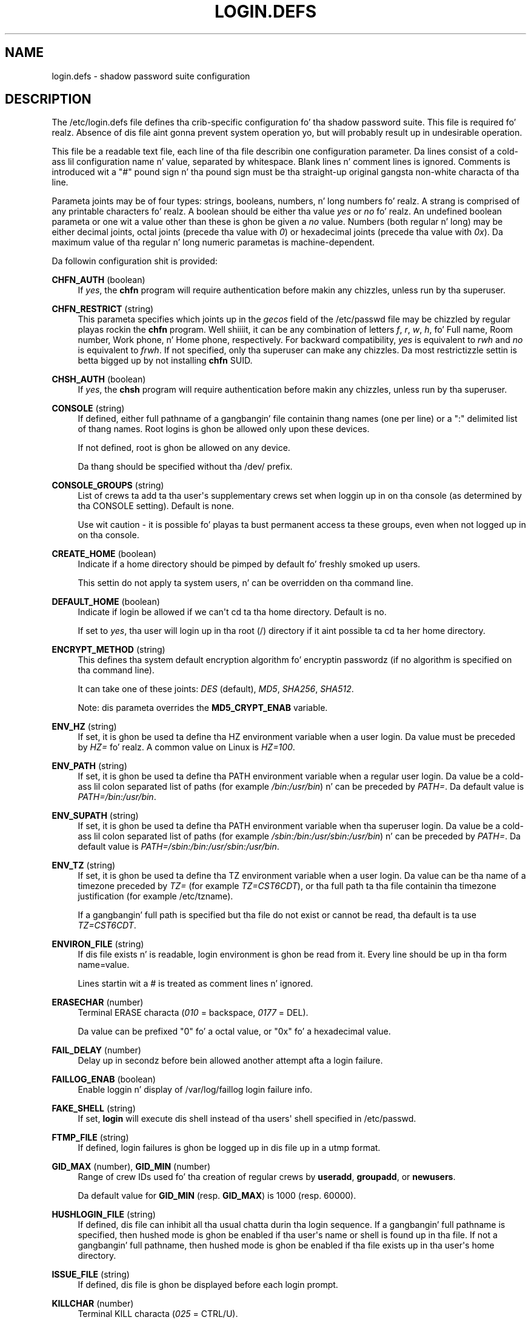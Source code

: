 '\" t
.\"     Title: login.defs
.\"    Author: Julianne Frances Haugh
.\" Generator: DocBook XSL Stylesheets v1.76.1 <http://docbook.sf.net/>
.\"      Date: 05/25/2012
.\"    Manual: File Formats n' Conversions
.\"    Source: shadow-utils 4.1.5.1
.\"  Language: Gangsta
.\"
.TH "LOGIN\&.DEFS" "5" "05/25/2012" "shadow\-utils 4\&.1\&.5\&.1" "File Formats n' Conversions"
.\" -----------------------------------------------------------------
.\" * Define some portabilitizzle stuff
.\" -----------------------------------------------------------------
.\" ~~~~~~~~~~~~~~~~~~~~~~~~~~~~~~~~~~~~~~~~~~~~~~~~~~~~~~~~~~~~~~~~~
.\" http://bugs.debian.org/507673
.\" http://lists.gnu.org/archive/html/groff/2009-02/msg00013.html
.\" ~~~~~~~~~~~~~~~~~~~~~~~~~~~~~~~~~~~~~~~~~~~~~~~~~~~~~~~~~~~~~~~~~
.ie \n(.g .ds Aq \(aq
.el       .ds Aq '
.\" -----------------------------------------------------------------
.\" * set default formatting
.\" -----------------------------------------------------------------
.\" disable hyphenation
.nh
.\" disable justification (adjust text ta left margin only)
.ad l
.\" -----------------------------------------------------------------
.\" * MAIN CONTENT STARTS HERE *
.\" -----------------------------------------------------------------
.SH "NAME"
login.defs \- shadow password suite configuration
.SH "DESCRIPTION"
.PP
The
/etc/login\&.defs
file defines tha crib\-specific configuration fo' tha shadow password suite\&. This file is required\& fo' realz. Absence of dis file aint gonna prevent system operation yo, but will probably result up in undesirable operation\&.
.PP
This file be a readable text file, each line of tha file describin one configuration parameter\&. Da lines consist of a cold-ass lil configuration name n' value, separated by whitespace\&. Blank lines n' comment lines is ignored\&. Comments is introduced wit a "#" pound sign n' tha pound sign must be tha straight-up original gangsta non\-white characta of tha line\&.
.PP
Parameta joints may be of four types: strings, booleans, numbers, n' long numbers\& fo' realz. A strang is comprised of any printable characters\& fo' realz. A boolean should be either tha value
\fIyes\fR
or
\fIno\fR\& fo' realz. An undefined boolean parameta or one wit a value other than these is ghon be given a
\fIno\fR
value\&. Numbers (both regular n' long) may be either decimal joints, octal joints (precede tha value with
\fI0\fR) or hexadecimal joints (precede tha value with
\fI0x\fR)\&. Da maximum value of tha regular n' long numeric parametas is machine\-dependent\&.
.PP
Da followin configuration shit is provided:
.PP
\fBCHFN_AUTH\fR (boolean)
.RS 4
If
\fIyes\fR, the
\fBchfn\fR
program will require authentication before makin any chizzles, unless run by tha superuser\&.
.RE
.PP
\fBCHFN_RESTRICT\fR (string)
.RS 4
This parameta specifies which joints up in the
\fIgecos\fR
field of the
/etc/passwd
file may be chizzled by regular playas rockin the
\fBchfn\fR
program\&. Well shiiiit, it can be any combination of letters
\fIf\fR,
\fIr\fR,
\fIw\fR,
\fIh\fR, fo' Full name, Room number, Work phone, n' Home phone, respectively\&. For backward compatibility,
\fIyes\fR
is equivalent to
\fIrwh\fR
and
\fIno\fR
is equivalent to
\fIfrwh\fR\&. If not specified, only tha superuser can make any chizzles\&. Da most restrictizzle settin is betta  bigged up  by not installing
\fBchfn\fR
SUID\&.
.RE
.PP
\fBCHSH_AUTH\fR (boolean)
.RS 4
If
\fIyes\fR, the
\fBchsh\fR
program will require authentication before makin any chizzles, unless run by tha superuser\&.
.RE
.PP
\fBCONSOLE\fR (string)
.RS 4
If defined, either full pathname of a gangbangin' file containin thang names (one per line) or a ":" delimited list of thang names\&. Root logins is ghon be allowed only upon these devices\&.
.sp
If not defined, root is ghon be allowed on any device\&.
.sp
Da thang should be specified without tha /dev/ prefix\&.
.RE
.PP
\fBCONSOLE_GROUPS\fR (string)
.RS 4
List of crews ta add ta tha user\*(Aqs supplementary crews set when loggin up in on tha console (as determined by tha CONSOLE setting)\&. Default is none\&.

Use wit caution \- it is possible fo' playas ta bust permanent access ta these groups, even when not logged up in on tha console\&.
.RE
.PP
\fBCREATE_HOME\fR (boolean)
.RS 4
Indicate if a home directory should be pimped by default fo' freshly smoked up users\&.
.sp
This settin do not apply ta system users, n' can be overridden on tha command line\&.
.RE
.PP
\fBDEFAULT_HOME\fR (boolean)
.RS 4
Indicate if login be allowed if we can\*(Aqt cd ta tha home directory\&. Default is no\&.
.sp
If set to
\fIyes\fR, tha user will login up in tha root (/) directory if it aint possible ta cd ta her home directory\&.
.RE
.PP
\fBENCRYPT_METHOD\fR (string)
.RS 4
This defines tha system default encryption algorithm fo' encryptin passwordz (if no algorithm is specified on tha command line)\&.
.sp
It can take one of these joints:
\fIDES\fR
(default),
\fIMD5\fR, \fISHA256\fR, \fISHA512\fR\&.
.sp
Note: dis parameta overrides the
\fBMD5_CRYPT_ENAB\fR
variable\&.
.RE
.PP
\fBENV_HZ\fR (string)
.RS 4
If set, it is ghon be used ta define tha HZ environment variable when a user login\&. Da value must be preceded by
\fIHZ=\fR\& fo' realz. A common value on Linux is
\fIHZ=100\fR\&.
.RE
.PP
\fBENV_PATH\fR (string)
.RS 4
If set, it is ghon be used ta define tha PATH environment variable when a regular user login\&. Da value be a cold-ass lil colon separated list of paths (for example
\fI/bin:/usr/bin\fR) n' can be preceded by
\fIPATH=\fR\&. Da default value is
\fIPATH=/bin:/usr/bin\fR\&.
.RE
.PP
\fBENV_SUPATH\fR (string)
.RS 4
If set, it is ghon be used ta define tha PATH environment variable when tha superuser login\&. Da value be a cold-ass lil colon separated list of paths (for example
\fI/sbin:/bin:/usr/sbin:/usr/bin\fR) n' can be preceded by
\fIPATH=\fR\&. Da default value is
\fIPATH=/sbin:/bin:/usr/sbin:/usr/bin\fR\&.
.RE
.PP
\fBENV_TZ\fR (string)
.RS 4
If set, it is ghon be used ta define tha TZ environment variable when a user login\&. Da value can be tha name of a timezone preceded by
\fITZ=\fR
(for example
\fITZ=CST6CDT\fR), or tha full path ta tha file containin tha timezone justification (for example
/etc/tzname)\&.
.sp
If a gangbangin' full path is specified but tha file do not exist or cannot be read, tha default is ta use
\fITZ=CST6CDT\fR\&.
.RE
.PP
\fBENVIRON_FILE\fR (string)
.RS 4
If dis file exists n' is readable, login environment is ghon be read from it\&. Every line should be up in tha form name=value\&.
.sp
Lines startin wit a # is treated as comment lines n' ignored\&.
.RE
.PP
\fBERASECHAR\fR (number)
.RS 4
Terminal ERASE characta (\fI010\fR
= backspace,
\fI0177\fR
= DEL)\&.
.sp
Da value can be prefixed "0" fo' a octal value, or "0x" fo' a hexadecimal value\&.
.RE
.PP
\fBFAIL_DELAY\fR (number)
.RS 4
Delay up in secondz before bein allowed another attempt afta a login failure\&.
.RE
.PP
\fBFAILLOG_ENAB\fR (boolean)
.RS 4
Enable loggin n' display of
/var/log/faillog
login failure info\&.
.RE
.PP
\fBFAKE_SHELL\fR (string)
.RS 4
If set,
\fBlogin\fR
will execute dis shell instead of tha users\*(Aq shell specified in
/etc/passwd\&.
.RE
.PP
\fBFTMP_FILE\fR (string)
.RS 4
If defined, login failures is ghon be logged up in dis file up in a utmp format\&.
.RE
.PP
\fBGID_MAX\fR (number), \fBGID_MIN\fR (number)
.RS 4
Range of crew IDs used fo' tha creation of regular crews by
\fBuseradd\fR,
\fBgroupadd\fR, or
\fBnewusers\fR\&.
.sp
Da default value for
\fBGID_MIN\fR
(resp\&.
\fBGID_MAX\fR) is 1000 (resp\&. 60000)\&.
.RE
.PP
\fBHUSHLOGIN_FILE\fR (string)
.RS 4
If defined, dis file can inhibit all tha usual chatta durin tha login sequence\&. If a gangbangin' full pathname is specified, then hushed mode is ghon be enabled if tha user\*(Aqs name or shell is found up in tha file\&. If not a gangbangin' full pathname, then hushed mode is ghon be enabled if tha file exists up in tha user\*(Aqs home directory\&.
.RE
.PP
\fBISSUE_FILE\fR (string)
.RS 4
If defined, dis file is ghon be displayed before each login prompt\&.
.RE
.PP
\fBKILLCHAR\fR (number)
.RS 4
Terminal KILL characta (\fI025\fR
= CTRL/U)\&.
.sp
Da value can be prefixed "0" fo' a octal value, or "0x" fo' a hexadecimal value\&.
.RE
.PP
\fBLASTLOG_ENAB\fR (boolean)
.RS 4
Enable loggin n' display of /var/log/lastlog login time info\&.
.RE
.PP
\fBLOG_OK_LOGINS\fR (boolean)
.RS 4
Enable loggin of successful logins\&.
.RE
.PP
\fBLOG_UNKFAIL_ENAB\fR (boolean)
.RS 4
Enable display of unknown usernames when login failures is recorded\&.
.sp
Note: loggin unknown usernames may be a securitizzle issue if a user enta her password instead of her login name\&.
.RE
.PP
\fBLOGIN_RETRIES\fR (number)
.RS 4
Maximum number of login retries up in case of wack password\&.
.RE
.PP
\fBLOGIN_STRING\fR (string)
.RS 4
Da strang used fo' promptin a password\&. Da default is ta use "Password: ", or a translation of dat string\&. If you set dis variable, tha prompt aint gonna be translated\&.
.sp
If tha strang gotz nuff
\fI%s\fR, dis is ghon be replaced by tha user\*(Aqs name\&.
.RE
.PP
\fBLOGIN_TIMEOUT\fR (number)
.RS 4
Max time up in secondz fo' login\&.
.RE
.PP
\fBMAIL_CHECK_ENAB\fR (boolean)
.RS 4
Enable checkin n' display of mailbox status upon login\&.
.sp
Yo ass should disable it if tha shell startup filez already check fo' mail ("mailx \-e" or equivalent)\&.
.RE
.PP
\fBMAIL_DIR\fR (string)
.RS 4
Da mail spool directory\&. This is needed ta manipulate tha mailbox when its correspondin user account is modified or deleted\&. If not specified, a cold-ass lil compile\-time default is used\&.
.RE
.PP
\fBMAIL_FILE\fR (string)
.RS 4
Defines tha location of tha playas mail spool filez relatively ta they home directory\&.
.RE
.PP
The
\fBMAIL_DIR\fR
and
\fBMAIL_FILE\fR
variablez is used by
\fBuseradd\fR,
\fBusermod\fR, and
\fBuserdel\fR
to create, move, or delete tha user\*(Aqs mail spool\&.
.PP
If
\fBMAIL_CHECK_ENAB\fR
is set to
\fIyes\fR, they is also used ta define the
\fBMAIL\fR
environment variable\&.
.PP
\fBMAX_MEMBERS_PER_GROUP\fR (number)
.RS 4
Maximum thugz per crew entry\&. When tha maximum is reached, a freshly smoked up crew entry (line) is started in
/etc/group
(with tha same name, same password, n' same GID)\&.
.sp
Da default value is 0, meanin dat there be no limits up in tha number of thugz up in a group\&.
.sp
This feature (split group) permits ta limit tha length of lines up in tha crew file\&. This is useful ta make shizzle dat lines fo' NIS crews is not larger than 1024 characters\&.
.sp
If you need ta enforce such limit, you can use 25\&.
.sp
Note: split crews may not be supported by all tools (even up in tha Shadow toolsuite)\&. Yo ass should not use dis variable unless you straight-up need it\&.
.RE
.PP
\fBMD5_CRYPT_ENAB\fR (boolean)
.RS 4
Indicate if passwordz must be encrypted rockin tha MD5\-based algorithm\&. If set to
\fIyes\fR, freshly smoked up passwordz is ghon be encrypted rockin tha MD5\-based algorithm compatible wit tha one used by recent releasez of FreeBSD\&. Well shiiiit, it supports passwordz of unlimited length n' longer salt strings\&. Right back up in yo muthafuckin ass. Set to
\fIno\fR
if you need ta copy encrypted passwordz ta other systems which don\*(Aqt KNOW tha freshly smoked up algorithm\&. Default is
\fIno\fR\&.
.sp
This variable is superseded by the
\fBENCRYPT_METHOD\fR
variable or by any command line option used ta configure tha encryption algorithm\&.
.sp
This variable is deprecated\&. Yo ass should use
\fBENCRYPT_METHOD\fR\&.
.RE
.PP
\fBMOTD_FILE\fR (string)
.RS 4
If defined, ":" delimited list of "message of tha day" filez ta be displayed upon login\&.
.RE
.PP
\fBNOLOGINS_FILE\fR (string)
.RS 4
If defined, name of file whose presence will inhibit non\-root logins\&. Da contentz of dis file should be a message indicatin why logins is inhibited\&.
.RE
.PP
\fBOBSCURE_CHECKS_ENAB\fR (boolean)
.RS 4
Enable additionizzle checks upon password chizzles\&.
.RE
.PP
\fBPASS_ALWAYS_WARN\fR (boolean)
.RS 4
Warn bout weak passwordz (but still allow them) if yo ass is root\&.
.RE
.PP
\fBPASS_CHANGE_TRIES\fR (number)
.RS 4
Maximum number of attempts ta chizzle password if rejected (too easy as fuck )\&.
.RE
.PP
\fBPASS_MAX_DAYS\fR (number)
.RS 4
Da maximum number of minutes a password may be used\&. If tha password is olda than this, a password chizzle is ghon be forced\&. If not specified, \-1 is ghon be assumed (which disablez tha restriction)\&.
.RE
.PP
\fBPASS_MIN_DAYS\fR (number)
.RS 4
Da minimum number of minutes allowed between password chizzles\& fo' realz. Any password chizzlez attempted sooner than dis is ghon be rejected\&. If not specified, \-1 is ghon be assumed (which disablez tha restriction)\&.
.RE
.PP
\fBPASS_WARN_AGE\fR (number)
.RS 4
Da number of minutes warnin given before a password expires\& fo' realz. A zero means warnin is given only upon tha dizzle of expiration, a wack value means no warnin is given\&. If not specified, no warnin is ghon be provided\&.
.RE
.PP

\fBPASS_MAX_DAYS\fR,
\fBPASS_MIN_DAYS\fR
and
\fBPASS_WARN_AGE\fR
are only used all up in tha time of account creation\& fo' realz. Any chizzlez ta these settings won\*(Aqt affect existin accounts\&.
.PP
\fBPASS_MAX_LEN\fR (number), \fBPASS_MIN_LEN\fR (number)
.RS 4
Number of dope charactas up in tha password fo' crypt()\&.
\fBPASS_MAX_LEN\fR
is 8 by default\&. Don\*(Aqt chizzle unless yo' crypt() is better\&. This is ignored if
\fBMD5_CRYPT_ENAB\fR
set to
\fIyes\fR\&.
.RE
.PP
\fBPORTTIME_CHECKS_ENAB\fR (boolean)
.RS 4
Enable checkin of time restrictions specified in
/etc/porttime\&.
.RE
.PP
\fBQUOTAS_ENAB\fR (boolean)
.RS 4
Enable settin of resource limits from
/etc/limits
and ulimit, umask, n' sicknizz from tha user\*(Aqs passwd gecos field\&.
.RE
.PP
\fBSHA_CRYPT_MIN_ROUNDS\fR (number), \fBSHA_CRYPT_MAX_ROUNDS\fR (number)
.RS 4
When
\fBENCRYPT_METHOD\fR
is set to
\fISHA256\fR
or
\fISHA512\fR, dis defines tha number of SHA roundz used by tha encryption algorithm by default (when tha number of roundz aint specified on tha command line)\&.
.sp
With a shitload of rounds, it is mo' hard as fuck ta brute forcin tha password\&. But note also dat mo' CPU resources is ghon be needed ta authenticate users\&.
.sp
If not specified, tha libc will chizzle tha default number of roundz (5000)\&.
.sp
Da joints must be inside tha 1000\-999,999,999 range\&.
.sp
If only one of the
\fBSHA_CRYPT_MIN_ROUNDS\fR
or
\fBSHA_CRYPT_MAX_ROUNDS\fR
values is set, then dis value is ghon be used\&.
.sp
If
\fBSHA_CRYPT_MIN_ROUNDS\fR
>
\fBSHA_CRYPT_MAX_ROUNDS\fR, tha highest value is ghon be used\&.
.RE
.PP
\fBSULOG_FILE\fR (string)
.RS 4
If defined, all su activitizzle is logged ta dis file\&.
.RE
.PP
\fBSU_NAME\fR (string)
.RS 4
If defined, tha command name ta display when hustlin "su \-"\&. For example, if dis is defined as "su" then a "ps" will display tha command is "\-su"\&. If not defined, then "ps" would display tha name of tha shell straight-up bein run, e\&.g\&. suttin' like "\-sh"\&.
.RE
.PP
\fBSU_WHEEL_ONLY\fR (boolean)
.RS 4
If
\fIyes\fR, tha user must be listed as a gangmember of tha straight-up original gangsta gid 0 crew in
/etc/group
(called
\fIroot\fR
on most Linux systems) ta be able to
\fBsu\fR
to uid 0 accounts\&. If tha crew don\*(Aqt exist or is empty, no one is ghon be able to
\fBsu\fR
to uid 0\&.
.RE
.PP
\fBSYS_GID_MAX\fR (number), \fBSYS_GID_MIN\fR (number)
.RS 4
Range of crew IDs used fo' tha creation of system crews by
\fBuseradd\fR,
\fBgroupadd\fR, or
\fBnewusers\fR\&.
.sp
Da default value for
\fBSYS_GID_MIN\fR
(resp\&.
\fBSYS_GID_MAX\fR) is 101 (resp\&.
\fBGID_MIN\fR\-1)\&.
.RE
.PP
\fBSYS_UID_MAX\fR (number), \fBSYS_UID_MIN\fR (number)
.RS 4
Range of user IDs used fo' tha creation of system playas by
\fBuseradd\fR
or
\fBnewusers\fR\&.
.sp
Da default value for
\fBSYS_UID_MIN\fR
(resp\&.
\fBSYS_UID_MAX\fR) is 101 (resp\&.
\fBUID_MIN\fR\-1)\&.
.RE
.PP
\fBSYSLOG_SG_ENAB\fR (boolean)
.RS 4
Enable "syslog" loggin of
\fBsg\fR
activity\&.
.RE
.PP
\fBSYSLOG_SU_ENAB\fR (boolean)
.RS 4
Enable "syslog" loggin of
\fBsu\fR
activitizzle \- up in addizzle ta sulog file logging\&.
.RE
.PP
\fBTTYGROUP\fR (string), \fBTTYPERM\fR (string)
.RS 4
Da terminal permissions: tha login tty is ghon be owned by the
\fBTTYGROUP\fR
group, n' tha permissions is ghon be set to
\fBTTYPERM\fR\&.
.sp
By default, tha ballershizzle of tha terminal is set ta tha user\*(Aqs primary crew n' tha permissions is set to
\fI0600\fR\&.
.sp

\fBTTYGROUP\fR
can be either tha name of a crew or a numeric crew identifier\&.
.sp
If you have a
\fBwrite\fR
program which is "setgid" ta a special crew which owns tha terminals, define TTYGROUP ta tha crew number n' TTYPERM ta 0620\&. Otherwise leave TTYGROUP commented up n' assign TTYPERM ta either 622 or 600\&.
.RE
.PP
\fBTTYTYPE_FILE\fR (string)
.RS 4
If defined, file which maps tty line ta TERM environment parameter\&. Each line of tha file is up in a gangbangin' format suttin' like "vt100 tty01"\&.
.RE
.PP
\fBUID_MAX\fR (number), \fBUID_MIN\fR (number)
.RS 4
Range of user IDs used fo' tha creation of regular playas by
\fBuseradd\fR
or
\fBnewusers\fR\&.
.sp
Da default value for
\fBUID_MIN\fR
(resp\&.
\fBUID_MAX\fR) is 1000 (resp\&. 60000)\&.
.RE
.PP
\fBULIMIT\fR (number)
.RS 4
Default
\fBulimit\fR
value\&.
.RE
.PP
\fBUMASK\fR (number)
.RS 4
Da file mode creation mask is initialized ta dis value\&. If not specified, tha mask is ghon be initialized ta 022\&.
.sp

\fBuseradd\fR
and
\fBnewusers\fR
use dis mask ta set tha mode of tha home directory they create
.sp
It be also used by
\fBlogin\fR
to define users\*(Aq initial umask\&. Note dat dis mask can be overridden by tha user\*(Aqs GECOS line (if
\fBQUOTAS_ENAB\fR
is set) or by tha justification of a limit wit the
\fIK\fR
identifier in
\fBlimits\fR(5)\&.
.RE
.PP
\fBUSERDEL_CMD\fR (string)
.RS 4
If defined, dis command is run when removin a user\&. Well shiiiit, it should remove any at/cron/print thangs etc\&. owned by tha user ta be removed (passed as tha straight-up original gangsta argument)\&.
.sp
Da return code of tha script aint taken tha fuck into account\&.
.sp
Here be a example script, which removes tha user\*(Aqs cron, at n' print thangs:
.sp
.if n \{\
.RS 4
.\}
.nf
#! /bin/sh

# Peep fo' tha required argument\&.
if [ $# != 1 ]; then
	echo "Usage: $0 username"
	exit 1
fi

# Remove cron thangs\&.
crontab \-r \-u $1

# Remove at thangs\&.
# Note dat it will remove any thangs owned by tha same UID,
# even if dat shiznit was shared by a gangbangin' finger-lickin' different username\&.
AT_SPOOL_DIR=/var/spool/cron/atjobs
find $AT_SPOOL_DIR \-name "[^\&.]*" \-type f \-user $1 \-delete \e;

# Remove print thangs\&.
lprm $1

# All done\&.
exit 0
      
.fi
.if n \{\
.RE
.\}
.sp
.RE
.PP
\fBUSERGROUPS_ENAB\fR (boolean)
.RS 4
Enable settin of tha umask crew bits ta be tha same as balla bits (examples: 022 \-> 002, 077 \-> 007) fo' non\-root users, if tha uid is tha same ol' dirty as gid, n' username is tha same ol' dirty as tha primary crew name\&.
.sp
If set to
\fIyes\fR,
\fBuserdel\fR
will remove tha user\*(Aqs crew if it gotz nuff no mo' members, and
\fBuseradd\fR
will create by default a crew wit tha name of tha user\&.
.RE
.SH "CROSS REFERENCES"
.PP
Da followin cross references show which programs up in tha shadow password suite use which parameters\&.
.PP
chfn
.RS 4

CHFN_AUTH
CHFN_RESTRICT
LOGIN_STRING
.RE
.PP
chgpasswd
.RS 4
ENCRYPT_METHOD MAX_MEMBERS_PER_GROUP MD5_CRYPT_ENAB
SHA_CRYPT_MAX_ROUNDS SHA_CRYPT_MIN_ROUNDS
.RE
.PP
chpasswd
.RS 4

ENCRYPT_METHOD MD5_CRYPT_ENAB
SHA_CRYPT_MAX_ROUNDS SHA_CRYPT_MIN_ROUNDS
.RE
.PP
chsh
.RS 4
CHSH_AUTH LOGIN_STRING
.RE
.PP
gpasswd
.RS 4
ENCRYPT_METHOD MAX_MEMBERS_PER_GROUP MD5_CRYPT_ENAB
SHA_CRYPT_MAX_ROUNDS SHA_CRYPT_MIN_ROUNDS
.RE
.PP
groupadd
.RS 4
GID_MAX GID_MIN MAX_MEMBERS_PER_GROUP SYS_GID_MAX SYS_GID_MIN
.RE
.PP
groupdel
.RS 4
MAX_MEMBERS_PER_GROUP
.RE
.PP
groupmems
.RS 4
MAX_MEMBERS_PER_GROUP
.RE
.PP
groupmod
.RS 4
MAX_MEMBERS_PER_GROUP
.RE
.PP
grpck
.RS 4
MAX_MEMBERS_PER_GROUP
.RE
.PP
grpconv
.RS 4
MAX_MEMBERS_PER_GROUP
.RE
.PP
grpunconv
.RS 4
MAX_MEMBERS_PER_GROUP
.RE
.PP
login
.RS 4

CONSOLE
CONSOLE_GROUPS DEFAULT_HOME
ENV_HZ ENV_PATH ENV_SUPATH ENV_TZ ENVIRON_FILE
ERASECHAR FAIL_DELAY
FAILLOG_ENAB
FAKE_SHELL
FTMP_FILE
HUSHLOGIN_FILE
ISSUE_FILE
KILLCHAR
LASTLOG_ENAB
LOGIN_RETRIES
LOGIN_STRING
LOGIN_TIMEOUT LOG_OK_LOGINS LOG_UNKFAIL_ENAB
MAIL_CHECK_ENAB MAIL_DIR MAIL_FILE MOTD_FILE NOLOGINS_FILE PORTTIME_CHECKS_ENAB QUOTAS_ENAB
TTYGROUP TTYPERM TTYTYPE_FILE
ULIMIT UMASK
USERGROUPS_ENAB
.RE
.PP
newgrp / sg
.RS 4
SYSLOG_SG_ENAB
.RE
.PP
newusers
.RS 4
ENCRYPT_METHOD GID_MAX GID_MIN MAX_MEMBERS_PER_GROUP MD5_CRYPT_ENAB PASS_MAX_DAYS PASS_MIN_DAYS PASS_WARN_AGE
SHA_CRYPT_MAX_ROUNDS SHA_CRYPT_MIN_ROUNDS
SYS_GID_MAX SYS_GID_MIN SYS_UID_MAX SYS_UID_MIN UID_MAX UID_MIN UMASK
.RE
.PP
passwd
.RS 4
ENCRYPT_METHOD MD5_CRYPT_ENAB OBSCURE_CHECKS_ENAB PASS_ALWAYS_WARN PASS_CHANGE_TRIES PASS_MAX_LEN PASS_MIN_LEN
SHA_CRYPT_MAX_ROUNDS SHA_CRYPT_MIN_ROUNDS
.RE
.PP
pwck
.RS 4
PASS_MAX_DAYS PASS_MIN_DAYS PASS_WARN_AGE
.RE
.PP
pwconv
.RS 4
PASS_MAX_DAYS PASS_MIN_DAYS PASS_WARN_AGE
.RE
.PP
su
.RS 4

CONSOLE
CONSOLE_GROUPS DEFAULT_HOME
ENV_HZ ENVIRON_FILE
ENV_PATH ENV_SUPATH
ENV_TZ LOGIN_STRING MAIL_CHECK_ENAB MAIL_DIR MAIL_FILE QUOTAS_ENAB
SULOG_FILE SU_NAME
SU_WHEEL_ONLY
SYSLOG_SU_ENAB
USERGROUPS_ENAB
.RE
.PP
sulogin
.RS 4
ENV_HZ
ENV_TZ
.RE
.PP
useradd
.RS 4
CREATE_HOME GID_MAX GID_MIN MAIL_DIR MAX_MEMBERS_PER_GROUP PASS_MAX_DAYS PASS_MIN_DAYS PASS_WARN_AGE SYS_GID_MAX SYS_GID_MIN SYS_UID_MAX SYS_UID_MIN UID_MAX UID_MIN UMASK
.RE
.PP
userdel
.RS 4
MAIL_DIR MAIL_FILE MAX_MEMBERS_PER_GROUP USERDEL_CMD USERGROUPS_ENAB
.RE
.PP
usermod
.RS 4
MAIL_DIR MAIL_FILE MAX_MEMBERS_PER_GROUP
.RE
.SH "SEE ALSO"
.PP

\fBlogin\fR(1),
\fBpasswd\fR(1),
\fBsu\fR(1),
\fBpasswd\fR(5),
\fBshadow\fR(5),
\fBpam\fR(8)\&.
